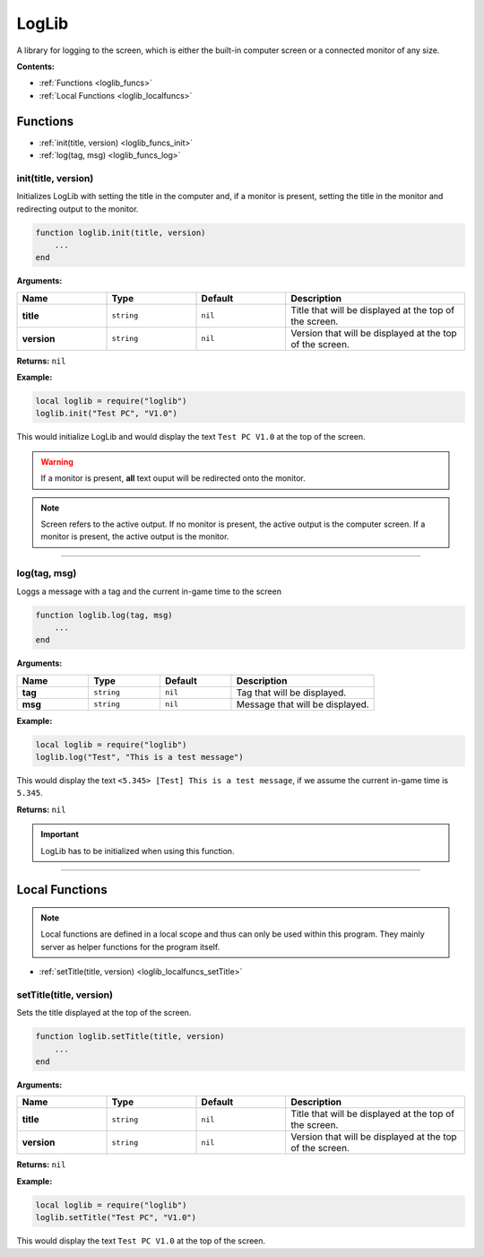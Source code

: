 .. _loglib:

LogLib
======

A library for logging to the screen, which is either the built-in computer screen or a connected monitor of any size.

**Contents:**

* :ref:`Functions <loglib_funcs>`
* :ref:`Local Functions <loglib_localfuncs>`








.. _loglib_funcs:

Functions
---------

* :ref:`init(title, version) <loglib_funcs_init>`
* :ref:`log(tag, msg) <loglib_funcs_log>`

.. _loglib_funcs_init:

init(title, version)
^^^^^^^^^^^^^^^^^^^^

Initializes LogLib with setting the title in the computer and, if a monitor is present, setting the title in the monitor and redirecting output to the monitor.

.. code-block:: lua

    function loglib.init(title, version)
        ...
    end

**Arguments:**

.. list-table::
    :widths: 20 20 20 40
    :header-rows: 1

    * - Name
      - Type
      - Default
      - Description
    * - **title**
      - ``string``
      - ``nil``
      - Title that will be displayed at the top of the screen.
    * - **version**
      - ``string``
      - ``nil``
      - Version that will be displayed at the top of the screen.

**Returns:** ``nil``

**Example:**

.. code-block:: lua

    local loglib = require("loglib")
    loglib.init("Test PC", "V1.0")

This would initialize LogLib and would display the text ``Test PC V1.0`` at the top of the screen.

.. warning:: 
    If a monitor is present, **all** text ouput will be redirected onto the monitor.

.. note:: 
    Screen refers to the active output. If no monitor is present, the active output is the computer screen. If a monitor is present, the active output is the monitor.

----

.. _loglib_funcs_log:

log(tag, msg)
^^^^^^^^^^^^^

Loggs a message with a tag and the current in-game time to the screen

.. code-block:: lua

    function loglib.log(tag, msg)
        ...
    end

**Arguments:**

.. list-table::
    :widths: 20 20 20 40
    :header-rows: 1

    * - Name
      - Type
      - Default
      - Description
    * - **tag**
      - ``string``
      - ``nil``
      - Tag that will be displayed.
    * - **msg**
      - ``string``
      - ``nil``
      - Message that will be displayed.

**Example:**

.. code-block:: lua

    local loglib = require("loglib")
    loglib.log("Test", "This is a test message")

This would display the text ``<5.345> [Test] This is a test message``, if we assume the current in-game time is ``5.345``.

**Returns:** ``nil``

.. important:: 
    LogLib has to be initialized when using this function.

----







.. _loglib_localfuncs:

Local Functions
---------------

.. note:: 
    Local functions are defined in a local scope and thus can only be used within this program. They mainly server as helper functions for the program itself.

* :ref:`setTitle(title, version) <loglib_localfuncs_setTitle>`

.. _loglib_localfuncs_setTitle:

setTitle(title, version)
^^^^^^^^^^^^^^^^^^^^^^^^

Sets the title displayed at the top of the screen.

.. code-block:: lua

    function loglib.setTitle(title, version)
        ...
    end

**Arguments:**

.. list-table::
    :widths: 20 20 20 40
    :header-rows: 1

    * - Name
      - Type
      - Default
      - Description
    * - **title**
      - ``string``
      - ``nil``
      - Title that will be displayed at the top of the screen.
    * - **version**
      - ``string``
      - ``nil``
      - Version that will be displayed at the top of the screen.

**Returns:** ``nil``

**Example:**

.. code-block:: lua

    local loglib = require("loglib")
    loglib.setTitle("Test PC", "V1.0")

This would display the text ``Test PC V1.0`` at the top of the screen.